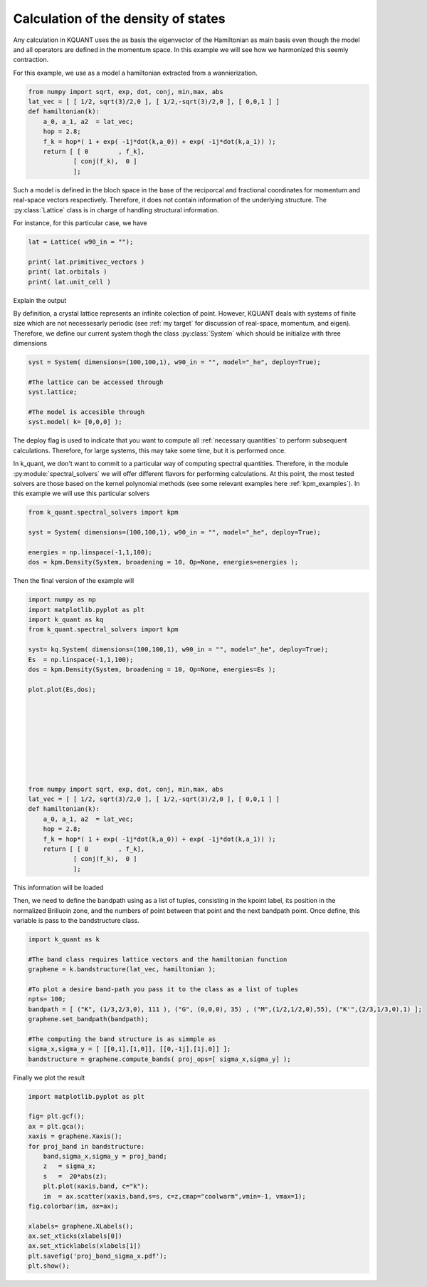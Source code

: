Calculation of the density of states
====================================

Any calculation in KQUANT uses the as basis the eigenvector of the Hamiltonian as main basis even though
the model and all operators are defined in the momentum space. In this example we will see how we harmonized
this seemly contraction. 


For this example, we use as a model a hamiltonian extracted from a wannierization. 

.. code-block:: python

    from numpy import sqrt, exp, dot, conj, min,max, abs
    lat_vec = [ [ 1/2, sqrt(3)/2,0 ], [ 1/2,-sqrt(3)/2,0 ], [ 0,0,1 ] ]
    def hamiltonian(k):
        a_0, a_1, a2  = lat_vec;
        hop = 2.8;
        f_k = hop*( 1 + exp( -1j*dot(k,a_0)) + exp( -1j*dot(k,a_1)) );
        return [ [ 0        , f_k],
                [ conj(f_k),  0 ]
                ];

Such a model is defined in the bloch space in the base of the reciporcal and fractional coordinates
for momentum and real-space vectors respectively. Therefore, it does not contain information of the
underlying structure. The :py:class:`Lattice` class is in charge of handling structural information. 

For instance, for this particular case, we have

.. code-block:: python


    lat = Lattice( w90_in = "");

    print( lat.primitivec_vectors )
    print( lat.orbitals )
    print( lat.unit_cell )


Explain the output


By definition, a crystal lattice represents an infinite colection of point. However, KQUANT deals with systems of finite size which are not necessesarly 
periodic (see :ref:`my target` for discussion of real-space, momentum, and eigen). Therefore, we define our current system thogh the class :py:class:`System` 
which should be initialize with three dimensions

.. code-block:: python


    syst = System( dimensions=(100,100,1), w90_in = "", model="_he", deploy=True);
    
    #The lattice can be accessed through
    syst.lattice;

    #The model is accesible through
    syst.model( k= [0,0,0] );

The deploy flag is used to indicate that you want to compute all :ref:`necessary quantities`
to perform subsequent calculations. Therefore, for large systems, this may take some time, but it is performed once.

In k_quant, we don't want to commit to a particular way of computing spectral quantities. Therefore, in the module :py:module:`spectral_solvers` we
will offer different flavors for performing calculations. At this point, the most tested solvers are those based on the kernel polynomial methods
(see some relevant examples here :ref:`kpm_examples`). In this example we will use this particular solvers


.. code-block:: python

    from k_quant.spectral_solvers import kpm

    syst = System( dimensions=(100,100,1), w90_in = "", model="_he", deploy=True);

    energies = np.linspace(-1,1,100);
    dos = kpm.Density(System, broadening = 10, Op=None, energies=energies );

Then the final version of the example will


.. code-block:: python

    import numpy as np
    import matplotlib.pyplot as plt
    import k_quant as kq
    from k_quant.spectral_solvers import kpm

    syst= kq.System( dimensions=(100,100,1), w90_in = "", model="_he", deploy=True);
    Es  = np.linspace(-1,1,100);
    dos = kpm.Density(System, broadening = 10, Op=None, energies=Es );

    plot.plot(Es,dos);









    from numpy import sqrt, exp, dot, conj, min,max, abs
    lat_vec = [ [ 1/2, sqrt(3)/2,0 ], [ 1/2,-sqrt(3)/2,0 ], [ 0,0,1 ] ]
    def hamiltonian(k):
        a_0, a_1, a2  = lat_vec;
        hop = 2.8;
        f_k = hop*( 1 + exp( -1j*dot(k,a_0)) + exp( -1j*dot(k,a_1)) );
        return [ [ 0        , f_k],
                [ conj(f_k),  0 ]
                ];



This information will be loaded 




Then, we need to define the bandpath using as a list of tuples, consisting in 
the kpoint label, its position in the normalized Brilluoin zone, and the numbers
of point between that point and the next bandpath point. Once define, this variable
is pass to the bandstructure class.

.. code-block:: python

    import k_quant as k

    #The band class requires lattice vectors and the hamiltonian function
    graphene = k.bandstructure(lat_vec, hamiltonian );

    #To plot a desire band-path you pass it to the class as a list of tuples
    npts= 100;
    bandpath = [ ("K", (1/3,2/3,0), 111 ), ("G", (0,0,0), 35) , ("M",(1/2,1/2,0),55), ("K'",(2/3,1/3,0),1) ];
    graphene.set_bandpath(bandpath);

    #The computing the band structure is as simmple as
    sigma_x,sigma_y = [ [[0,1],[1,0]], [[0,-1j],[1j,0]] ];
    bandstructure = graphene.compute_bands( proj_ops=[ sigma_x,sigma_y] );


Finally we plot the result

.. code-block:: python
    
    import matplotlib.pyplot as plt

    fig= plt.gcf();
    ax = plt.gca();
    xaxis = graphene.Xaxis();
    for proj_band in bandstructure:
        band,sigma_x,sigma_y = proj_band;
        z   = sigma_x;
        s   =  20*abs(z);
        plt.plot(xaxis,band, c="k");
        im  = ax.scatter(xaxis,band,s=s, c=z,cmap="coolwarm",vmin=-1, vmax=1);
    fig.colorbar(im, ax=ax);

    xlabels= graphene.XLabels();
    ax.set_xticks(xlabels[0])
    ax.set_xticklabels(xlabels[1])
    plt.savefig('proj_band_sigma_x.pdf');
    plt.show();
